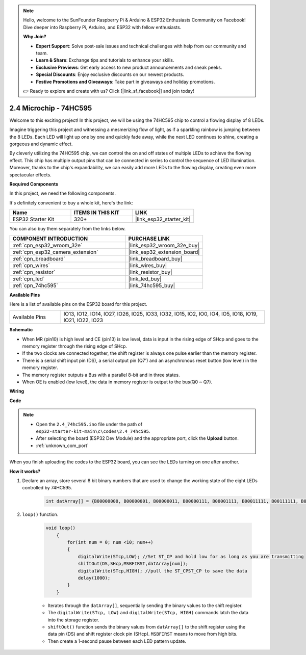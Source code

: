 .. note::

    Hello, welcome to the SunFounder Raspberry Pi & Arduino & ESP32 Enthusiasts Community on Facebook! Dive deeper into Raspberry Pi, Arduino, and ESP32 with fellow enthusiasts.

    **Why Join?**

    - **Expert Support**: Solve post-sale issues and technical challenges with help from our community and team.
    - **Learn & Share**: Exchange tips and tutorials to enhance your skills.
    - **Exclusive Previews**: Get early access to new product announcements and sneak peeks.
    - **Special Discounts**: Enjoy exclusive discounts on our newest products.
    - **Festive Promotions and Giveaways**: Take part in giveaways and holiday promotions.

    👉 Ready to explore and create with us? Click [|link_sf_facebook|] and join today!

.. _ar_74hc595:

2.4 Microchip - 74HC595
===========================

Welcome to this exciting project! In this project, we will be using the 74HC595 chip to control a flowing display of 8 LEDs.

Imagine triggering this project and witnessing a mesmerizing flow of light, as if a sparkling rainbow is jumping between the 8 LEDs. Each LED will light up one by one and quickly fade away, while the next LED continues to shine, creating a gorgeous and dynamic effect.

By cleverly utilizing the 74HC595 chip, we can control the on and off states of multiple LEDs to achieve the flowing effect. This chip has multiple output pins that can be connected in series to control the sequence of LED illumination. Moreover, thanks to the chip's expandability, we can easily add more LEDs to the flowing display, creating even more spectacular effects.

**Required Components**

In this project, we need the following components. 

It's definitely convenient to buy a whole kit, here's the link: 

.. list-table::
    :widths: 20 20 20
    :header-rows: 1

    *   - Name	
        - ITEMS IN THIS KIT
        - LINK
    *   - ESP32 Starter Kit
        - 320+
        - |link_esp32_starter_kit|

You can also buy them separately from the links below.

.. list-table::
    :widths: 30 20
    :header-rows: 1

    *   - COMPONENT INTRODUCTION
        - PURCHASE LINK

    *   - :ref:`cpn_esp32_wroom_32e`
        - |link_esp32_wroom_32e_buy|
    *   - :ref:`cpn_esp32_camera_extension`
        - |link_esp32_extension_board|
    *   - :ref:`cpn_breadboard`
        - |link_breadboard_buy|
    *   - :ref:`cpn_wires`
        - |link_wires_buy|
    *   - :ref:`cpn_resistor`
        - |link_resistor_buy|
    *   - :ref:`cpn_led`
        - |link_led_buy|
    *   - :ref:`cpn_74hc595`
        - |link_74hc595_buy|


**Available Pins**

Here is a list of available pins on the ESP32 board for this project.

.. list-table::
    :widths: 5 20 

    * - Available Pins
      - IO13, IO12, IO14, IO27, IO26, IO25, IO33, IO32, IO15, IO2, IO0, IO4, IO5, IO18, IO19, IO21, IO22, IO23


**Schematic**

.. image:: ../../img/circuit/circuit_2.4_74hc595_led.png
    :width: 600

* When MR (pin10) is high level and CE (pin13) is low level, data is input in the rising edge of SHcp and goes to the memory register through the rising edge of SHcp. 
* If the two clocks are connected together, the shift register is always one pulse earlier than the memory register. 
* There is a serial shift input pin (DS), a serial output pin (Q7') and an asynchronous reset button (low level) in the memory register. 
* The memory register outputs a Bus with a parallel 8-bit and in three states. 
* When OE is enabled (low level), the data in memory register is output to the bus(Q0 ~ Q7).

**Wiring**

.. image:: ../../img/wiring/2.4_74hc595_bb.png
    :width: 800


**Code**

.. note::

    * Open the ``2.4_74hc595.ino`` file under the path of ``esp32-starter-kit-main\c\codes\2.4_74hc595``.
    * After selecting the board (ESP32 Dev Module) and the appropriate port, click the **Upload** button.
    * :ref:`unknown_com_port`
    
.. raw:: html

    <iframe src=https://create.arduino.cc/editor/sunfounder01/024e20bb-f9c6-4baf-bb27-cdf49eb91e9e/preview?embed style="height:510px;width:100%;margin:10px 0" frameborder=0></iframe>

When you finish uploading the codes to the ESP32 board, you can see the LEDs turning on one after another.

**How it works?**

#. Declare an array, store several 8 bit binary numbers that are used to change the working state of the eight LEDs controlled by 74HC595. 

    .. code-block:: arduino

        int datArray[] = {B00000000, B00000001, B00000011, B00000111, B00001111, B00011111, B00111111, B01111111, B11111111};

#. ``loop()`` function.

    .. code-block:: arduino

        void loop()
            {
                for(int num = 0; num <10; num++)
                {
                    digitalWrite(STcp,LOW); //Set ST_CP and hold low for as long as you are transmitting
                    shiftOut(DS,SHcp,MSBFIRST,datArray[num]);
                    digitalWrite(STcp,HIGH); //pull the ST_CPST_CP to save the data
                    delay(1000);
                }
            }


    * Iterates through the ``datArray[]``, sequentially sending the binary values to the shift register.
    * The ``digitalWrite(STcp, LOW)`` and ``digitalWrite(STcp, HIGH)`` commands latch the data into the storage register.
    * ``shiftOut()`` function sends the binary values from ``datArray[]`` to the shift register using the data pin (DS) and shift register clock pin (SHcp). ``MSBFIRST`` means to move from high bits.
    * Then create a 1-second pause between each LED pattern update.
